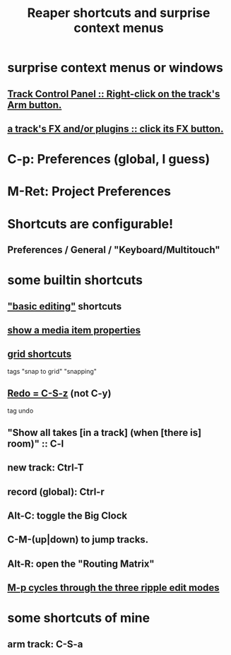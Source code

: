 :PROPERTIES:
:ID:       938c2035-98b9-49a9-98f1-c037078ae0a0
:ROAM_ALIASES: "shortcuts \ Reaper"
:END:
#+title: Reaper shortcuts and surprise context menus
* surprise context menus or windows
** [[id:7d05144b-2538-43fa-ad62-6dd6e3090f48][Track Control Panel :: Right-click on the track's Arm button.]]
** [[id:356398ef-c121-493e-b920-c70a698df50f][a track's FX and/or plugins :: click its FX button.]]
* C-p: Preferences (global, I guess)
* M-Ret: Project Preferences
* Shortcuts are configurable!
** Preferences / General / "Keyboard/Multitouch"
* some builtin shortcuts
** [[id:f625c27d-b448-44a8-b667-0faf07543ea3]["basic editing"]] shortcuts
** [[id:7e1bcbe1-837c-4a36-8433-5843e8bc3a11][show a media item properties]]
** [[id:936db8cf-4d63-4b5e-869b-516466082bcc][grid shortcuts]]
   tags "snap to grid" "snapping"
** [[id:2937ef5a-d022-421c-84a5-6000966b9dcc][Redo = C-S-z]] (*not* C-y)
   tag undo
** "Show all takes [in a track] (when [there is] room)" :: C-l
   :PROPERTIES:
   :ID:       fdc1864d-aafb-49c0-a15a-2be55de37905
   :END:
** new track: Ctrl-T
** record (global): Ctrl-r
   :PROPERTIES:
   :ID:       ec7ee8b0-1923-4724-8e92-bf5fc5e5b908
   :END:
** Alt-C: toggle the Big Clock
   :PROPERTIES:
   :ID:       c919ece3-e39d-4c7c-8179-acb9a71d2eb6
   :END:
** C-M-(up|down) to jump tracks.
   :PROPERTIES:
   :ID:       b0f09bb3-ddc1-4dfa-bbb0-a69eed0fc824
   :END:
** Alt-R: open the "Routing Matrix"
   :PROPERTIES:
   :ID:       e35457fe-af25-4ea3-924d-a8b39f138a59
   :END:
** [[id:f77581c4-8b47-44ed-a085-68dd4eee56c2][M-p cycles through the three ripple edit modes]]
* some shortcuts of mine
** arm track: C-S-a

